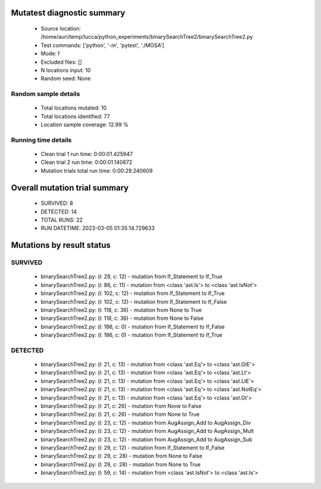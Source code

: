 Mutatest diagnostic summary
===========================
 - Source location: /home/auri/temp/lucca/python_experiments/binarySearchTree2/binarySearchTree2.py
 - Test commands: ['python', '-m', 'pytest', './MOSA']
 - Mode: f
 - Excluded files: []
 - N locations input: 10
 - Random seed: None

Random sample details
---------------------
 - Total locations mutated: 10
 - Total locations identified: 77
 - Location sample coverage: 12.99 %


Running time details
--------------------
 - Clean trial 1 run time: 0:00:01.425947
 - Clean trial 2 run time: 0:00:01.140672
 - Mutation trials total run time: 0:00:29.240609

Overall mutation trial summary
==============================
 - SURVIVED: 8
 - DETECTED: 14
 - TOTAL RUNS: 22
 - RUN DATETIME: 2023-03-05 01:35:14.729633


Mutations by result status
==========================


SURVIVED
--------
 - binarySearchTree2.py: (l: 29, c: 12) - mutation from If_Statement to If_True
 - binarySearchTree2.py: (l: 86, c: 11) - mutation from <class 'ast.Is'> to <class 'ast.IsNot'>
 - binarySearchTree2.py: (l: 102, c: 12) - mutation from If_Statement to If_True
 - binarySearchTree2.py: (l: 102, c: 12) - mutation from If_Statement to If_False
 - binarySearchTree2.py: (l: 118, c: 36) - mutation from None to True
 - binarySearchTree2.py: (l: 118, c: 36) - mutation from None to False
 - binarySearchTree2.py: (l: 186, c: 0) - mutation from If_Statement to If_False
 - binarySearchTree2.py: (l: 186, c: 0) - mutation from If_Statement to If_True


DETECTED
--------
 - binarySearchTree2.py: (l: 21, c: 13) - mutation from <class 'ast.Eq'> to <class 'ast.GtE'>
 - binarySearchTree2.py: (l: 21, c: 13) - mutation from <class 'ast.Eq'> to <class 'ast.Lt'>
 - binarySearchTree2.py: (l: 21, c: 13) - mutation from <class 'ast.Eq'> to <class 'ast.LtE'>
 - binarySearchTree2.py: (l: 21, c: 13) - mutation from <class 'ast.Eq'> to <class 'ast.NotEq'>
 - binarySearchTree2.py: (l: 21, c: 13) - mutation from <class 'ast.Eq'> to <class 'ast.Gt'>
 - binarySearchTree2.py: (l: 21, c: 26) - mutation from None to False
 - binarySearchTree2.py: (l: 21, c: 26) - mutation from None to True
 - binarySearchTree2.py: (l: 23, c: 12) - mutation from AugAssign_Add to AugAssign_Div
 - binarySearchTree2.py: (l: 23, c: 12) - mutation from AugAssign_Add to AugAssign_Mult
 - binarySearchTree2.py: (l: 23, c: 12) - mutation from AugAssign_Add to AugAssign_Sub
 - binarySearchTree2.py: (l: 29, c: 12) - mutation from If_Statement to If_False
 - binarySearchTree2.py: (l: 29, c: 28) - mutation from None to False
 - binarySearchTree2.py: (l: 29, c: 28) - mutation from None to True
 - binarySearchTree2.py: (l: 59, c: 14) - mutation from <class 'ast.IsNot'> to <class 'ast.Is'>